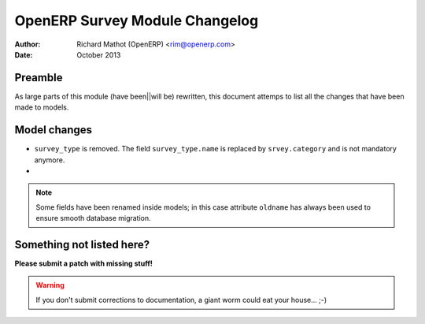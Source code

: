 OpenERP Survey Module Changelog
===============================


:Author:    Richard Mathot (OpenERP) <rim@openerp.com>
:Date:      October 2013


Preamble
--------

As large parts of this module (have been||will be) rewritten, this document attemps to list all the changes that have been made to models.

Model changes
-------------

* ``survey_type`` is removed. The field ``survey_type.name`` is replaced by 
  ``srvey.category`` and is not mandatory anymore.
* 

.. note::
    Some fields have been renamed inside models; in this case attribute ``oldname`` has always been used to ensure smooth database migration.


Something not listed here?
--------------------------

**Please submit a patch with missing stuff!**

.. warning::
    If you don't submit corrections to documentation, a giant worm could eat your house... ;-)
